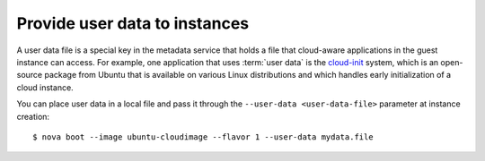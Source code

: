 .. meta::
    :scope: user_only

==============================
Provide user data to instances
==============================

A user data file is a special key in the metadata service that holds a
file that cloud-aware applications in the guest instance can access. For
example, one application that uses :term:`user data` is the
`cloud-init <https://help.ubuntu.com/community/CloudInit>`__ system,
which is an open-source package from Ubuntu that is available on various
Linux distributions and which handles early initialization of a cloud
instance.

You can place user data in a local file and pass it through the
``--user-data <user-data-file>`` parameter at instance creation::

  $ nova boot --image ubuntu-cloudimage --flavor 1 --user-data mydata.file

